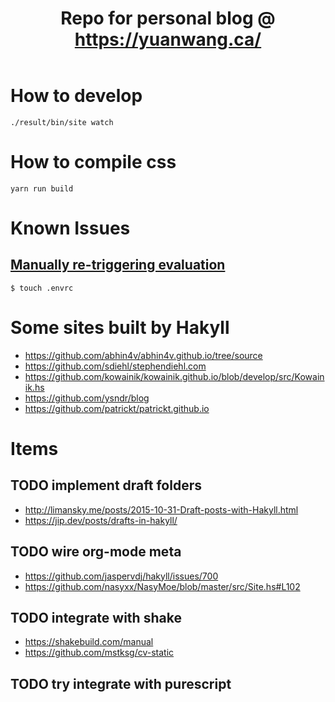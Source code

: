 #+TITLE: Repo for personal blog @ https://yuanwang.ca/

[[https://github.com/yuanw/blog/workflows/CI/badge.svg]]

[[https://builtwithnix.org/badge.svg]]

* How to develop
~./result/bin/site watch~

* How to compile css
~yarn run build~

* Known Issues
** [[https://github.com/nix-community/nix-direnv#manually-re-triggering-evaluation][Manually re-triggering evaluation]]
~$ touch .envrc~

* Some sites built by Hakyll
- https://github.com/abhin4v/abhin4v.github.io/tree/source
- https://github.com/sdiehl/stephendiehl.com
- https://github.com/kowainik/kowainik.github.io/blob/develop/src/Kowainik.hs
- https://github.com/ysndr/blog
- https://github.com/patrickt/patrickt.github.io
  
* Items
** TODO implement draft folders
- http://limansky.me/posts/2015-10-31-Draft-posts-with-Hakyll.html
- https://jip.dev/posts/drafts-in-hakyll/
** TODO wire org-mode meta
- https://github.com/jaspervdj/hakyll/issues/700
- https://github.com/nasyxx/NasyMoe/blob/master/src/Site.hs#L102
** TODO integrate with shake
- https://shakebuild.com/manual
- https://github.com/mstksg/cv-static
** TODO try integrate with purescript
